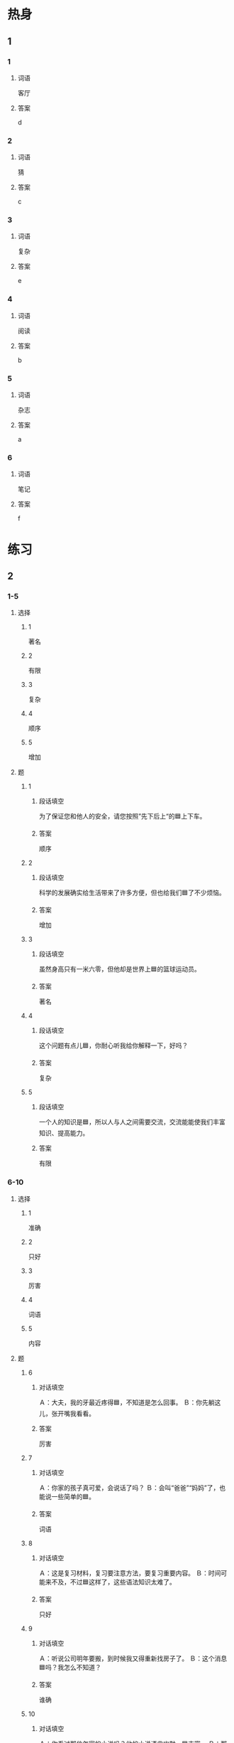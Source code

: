 * 热身

** 1
:PROPERTIES:
:ID: f6c55726-ab41-45df-9eee-3e241819f572
:END:

*** 1

**** 词语

客厅

**** 答案

d

*** 2

**** 词语

猜

**** 答案

c

*** 3

**** 词语

复杂

**** 答案

e

*** 4

**** 词语

阅读

**** 答案

b

*** 5

**** 词语

杂志

**** 答案

a

*** 6

**** 词语

笔记

**** 答案

f

* 练习

** 2

*** 1-5
:PROPERTIES:
:ID: 4e73d86d-f955-4ff1-91d7-d4647226775b
:END:

**** 选择

***** 1

著名

***** 2

有限

***** 3

复杂

***** 4

顺序

***** 5

增加

**** 题

***** 1

****** 段话填空

为了保证您和他人的安全，请您按照”先下后上“的🟦上下车。

****** 答案

顺序

***** 2

****** 段话填空

科学的发展确实给生活带来了许多方便，但也给我们🟦了不少烦恼。

****** 答案

增加

***** 3

****** 段话填空

虽然身高只有一米六零，但他却是世界上🟦的篮球运动员。

****** 答案

著名

***** 4

****** 段话填空

这个问题有点儿🟦，你耐心听我给你解释一下，好吗？

****** 答案

复杂

***** 5

****** 段话填空

一个人的知识是🟦，所以人与人之间需要交流，交流能能使我们丰富知识、提高能力。

****** 答案

有限


*** 6-10
:PROPERTIES:
:ID: 7d06d4b1-9704-4930-9a92-28c1d17debfe
:END:

**** 选择

***** 1

准确

***** 2

只好

***** 3

厉害

***** 4

词语

***** 5

内容

**** 题

***** 6

****** 对话填空

Ａ：大夫，我的牙最近疼得🟦，不知道是怎么回事。
Ｂ：你先躺这儿，张开嘴我看看。

****** 答案

厉害

***** 7

****** 对话填空

Ａ：你家的孩子真可爱，会说话了吗？
Ｂ：会叫“爸爸”“妈妈”了，也能说一些简单的🟦。

****** 答案

词语

***** 8

****** 对话填空

Ａ：这是复习材料，复习要注意方法，要复习重要内容。
Ｂ：时间可能来不及，不过🟦这样了，这些语法知识太难了。

****** 答案

只好

***** 9

****** 对话填空

Ａ：听说公司明年要搬，到时候我又得重新找房子了。
Ｂ：这个消息🟦吗？我怎么不知道？

****** 答案

谁确

***** 10

****** 对话填空

Ａ：你看过那位怎家的小说吗？他的小说语言幽默，🟦丰富。
Ｂ：那当然了，他在国内很受欢迎，他的小说已经被翻译成了好几种语言。

****** 答案

内容


* 注释

** 3

*** 比一比

**** 做一做

***** 词语

****** 1

无论

****** 2
:PROPERTIES:
:ID: 5a4400ba-9519-40c9-83f2-2d1346f6e8a3
:END:

不管

***** 题

****** 1
:PROPERTIES:
:ID: 0bf53b65-93ce-4e26-be0f-a1c0d118dd1d
:END:

******* 课文

🟦别人说什么，我只相信自己眼睛看见的东西。

******* 答案

******** 1

1

******** 2

1

****** 2
:PROPERTIES:
:ID: 83e348de-c1d4-43be-af8a-0f848510a70a
:END:

******* 课文

🟦去不去，最后都别忘了告诉我一声。

******* 答案

******** 1

0

******** 2

1

****** 3
:PROPERTIES:
:ID: 8aa72fdf-7f27-448e-ba43-8710060d2f4f
:END:

******* 课文

🟦是工作还是学习，“光说不练”都是不行的。

******* 答案

******** 1

1

******** 2

1

****** 4
:PROPERTIES:
:ID: b42a021a-033c-443e-9394-61606c34262e
:END:

******* 课文

虽然压力很大，但是为了我们共同的理想，🟦如何一定不能放弃。

******* 答案

******** 1

1

******** 2

0

****** 5
:PROPERTIES:
:ID: 5a49a15c-69b5-47d1-ab2a-909a28684e45
:END:

******* 课文

妲光、空气和水，🟦是对动植物，还是对人来说，这三样东古都是不可缺少的。

******* 答案

******** 1

1

******** 2

1

* 扩展

** 做一做
:PROPERTIES:
:ID: cb95aa6c-2b6c-4028-a7b7-419cb9e644fc
:END:

*** 选择

**** 1

同意

**** 2

共同

**** 3

相同

**** 4

同时

*** 题

**** 1

***** 内容填空

幽默是成功者的🟦特点之一，也是值得我们好好学习的一种生活态度。

***** 答案

****** 1

共同

**** 2

***** 内容填空

Ａ：网上买衣服没法试穿，大小不合适怎么办？
Ｂ：没关系，号码不合适的话，店家一般都会🟦换的。

***** 答案

****** 1

同意

**** 3

***** 内容填空

医生建议大家冬季在选择合适的锻炼方法的🟦，应该注意运动量不要太大。

***** 答案

****** 1

同时

**** 4

***** 内容填空

中国小孩子的小名一般都比较好听好记，而且很多都是两个🟦的字，比如“乐乐”笑笑“聪聪”等。

***** 答案

****** 1

相同

* 课文
** 1
*** 转录
大卫：你来中国才一年，池语就说得这么流利，真厉害！
马克：谢谢！其实我的语法不太好，很多司子说得都不太准确。
大卫：但是我看你跟中国人交流没什么问题，你是怎么做到的？
马克：平时多交一些中国朋友，经常和他们聊天儿，听说能力自然就能得到很大的提高。另外，我建议你坚持看中文报纸，这样能学到很多新词语。
大卫：你太厉害了！连中文报纸都看得懂。
马克：刚开始肯定有困难，不过遇到不认识的词语，你可以查词典，然后写在本子上，有空儿就拿出来复习一下，慢慢地就会发现中文报纸也没那么难了。
** 2
*** 转录
小夏：考试结束了，你对自己的成绩满意吗？
小丽：说真的，我不太满意。这次阅读考试的题太多了，我没做完。
小夏：两个小时的时间应该来得及吧？
小丽：这欠主要是因为我先做了比较难、比较复杂的题，结果花了太多时间，后面简单的题我虽然会，可是时间来不及，最后只好放弃了。
小夏：其实我考得也不怎么样。有几个填空题不会做，有几个选择题，实在想不出来该选哪个，就随便猜了一个答案，结果一个都没猜对。
小丽：看来要想考好，不但要认真复习，还得注意考试的方法，否则，会做的题也没时间做了。
** 3
*** 转录
小林：你的客厅里怎么到处是书啊？这些书你都喜欢看吗？
小李：当然，我每天都要看书。无论是普通杂志，还是著名小说，只要打开它们，就会发现，世界上有那么多有意思的事情，有那么多不一样的生活。
小林：想不到你工作那么忙，还能每天坚持阅读。
小李：如果3分钟读一页书，半个小时就可以读10页。每天花半个小时来读书，一个月就可以读300页，差不多就是一本书了。
小林：是啊，一个真正爱看书的人总能找出时间来阅读。
小李：坚持阅读，除了能增加知识外，还能帮助我减轻压力，人也会变得轻松起来。
** 4
*** 转录
根据调查，阅读能力好的人，不但容易找到工作，而且工资也比较高。怎么才能有效提高自己的阅诽能力呢？做读书笔记就是其中一种好方法。读书笔记有很多种，最简单的就是把自已喜欢或者觉得有用的词语和句子记下来。另外，在看完一篇文章或一本书之后，还可以把它的主要内容和自已的想法写下来。然而，你不能完全相信书本上的内容，要有自己的看法和判断。坚持做读书笔记，对提高阅读能力有很大帮助。
** 5
*** 转录
“读书好（hǎo），读好（hǎo）书，好hào读书”。虽然这句话只用了三个相同的汉字，但是不同的顺序却表示了不同的意思。首光，“读书好”说的是读书有很多好处；其欠，每个人的时间都是有限的，不可能把世界上每一本书都读完，所以要读好的书；最后，好读书“就是要养成阅读的习惯，使读书真正成为自已的兴趣爱好。阅读有许多好处，它能丰富你的知识，让你找到解决问题的办法；同时，它还会丰富你的情感，使你的生活更精彩。所以，让阅读成为你的习惯吧！
